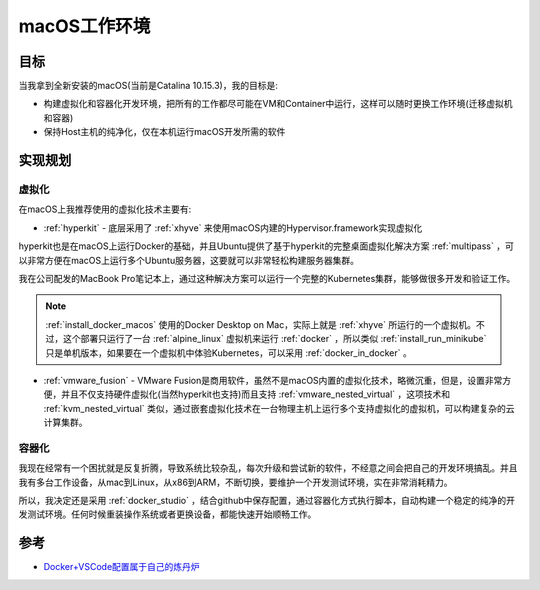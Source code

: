 .. _introduce_macos_studio:

======================
macOS工作环境
======================

目标
=====

当我拿到全新安装的macOS(当前是Catalina 10.15.3)，我的目标是:

* 构建虚拟化和容器化开发环境，把所有的工作都尽可能在VM和Container中运行，这样可以随时更换工作环境(迁移虚拟机和容器)
* 保持Host主机的纯净化，仅在本机运行macOS开发所需的软件

实现规划
==========

虚拟化
--------

在macOS上我推荐使用的虚拟化技术主要有:

- :ref:`hyperkit` - 底层采用了 :ref:`xhyve` 来使用macOS内建的Hypervisor.framework实现虚拟化

hyperkit也是在macOS上运行Docker的基础，并且Ubuntu提供了基于hyperkit的完整桌面虚拟化解决方案 :ref:`multipass` ，可以非常方便在macOS上运行多个Ubuntu服务器，这要就可以非常轻松构建服务器集群。

我在公司配发的MacBook Pro笔记本上，通过这种解决方案可以运行一个完整的Kubernetes集群，能够做很多开发和验证工作。

.. note::

   :ref:`install_docker_macos` 使用的Docker Desktop on Mac，实际上就是 :ref:`xhyve` 所运行的一个虚拟机。不过，这个部署只运行了一台 :ref:`alpine_linux` 虚拟机来运行 :ref:`docker` ，所以类似 :ref:`install_run_minikube` 只是单机版本，如果要在一个虚拟机中体验Kubernetes，可以采用 :ref:`docker_in_docker` 。

- :ref:`vmware_fusion` - VMware Fusion是商用软件，虽然不是macOS内置的虚拟化技术，略微沉重，但是，设置非常方便，并且不仅支持硬件虚拟化(当然hyperkit也支持)而且支持 :ref:`vmware_nested_virtual` ，这项技术和 :ref:`kvm_nested_virtual` 类似，通过嵌套虚拟化技术在一台物理主机上运行多个支持虚拟化的虚拟机，可以构建复杂的云计算集群。

容器化
---------

我现在经常有一个困扰就是反复折腾，导致系统比较杂乱，每次升级和尝试新的软件，不经意之间会把自己的开发环境搞乱。并且我有多台工作设备，从mac到Linux，从x86到ARM，不断切换，要维护一个开发测试环境，实在非常消耗精力。

所以，我决定还是采用 :ref:`docker_studio` ，结合github中保存配置，通过容器化方式执行脚本，自动构建一个稳定的纯净的开发测试环境。任何时候重装操作系统或者更换设备，都能快速开始顺畅工作。

参考
=======

- `Docker+VSCode配置属于自己的炼丹炉 <https://zhuanlan.zhihu.com/p/102385239>`_
